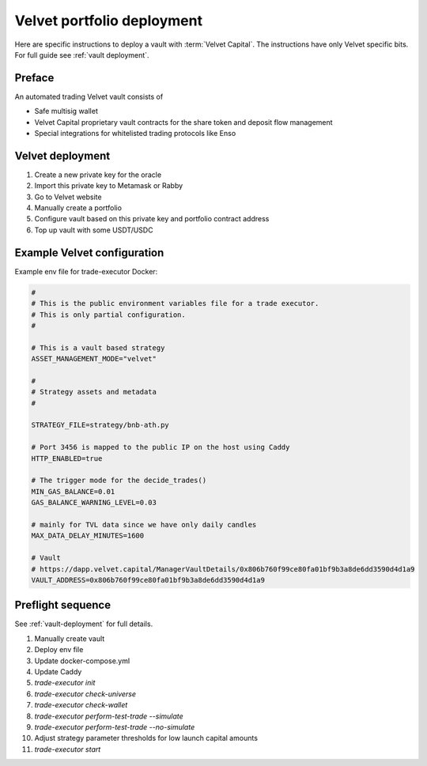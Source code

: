 Velvet portfolio deployment
===========================

Here are specific instructions to deploy a vault with :term:`Velvet Capital`.
The instructions have only Velvet specific bits. For full guide see :ref:`vault deployment`.

Preface
-------

An automated trading Velvet vault consists of

- Safe multisig wallet
- Velvet Capital proprietary vault contracts for the share token and deposit flow management
- Special integrations for whitelisted trading protocols like Enso

Velvet deployment
-----------------

1. Create a new private key for the oracle
2. Import this private key to Metamask or Rabby
3. Go to Velvet website
4. Manually create a portfolio
5. Configure vault based on this private key and portfolio contract address
6. Top up vault with some USDT/USDC

Example Velvet configuration
----------------------------

Example env file for trade-executor Docker:

.. code-block:: shell

    #
    # This is the public environment variables file for a trade executor.
    # This is only partial configuration.
    #

    # This is a vault based strategy
    ASSET_MANAGEMENT_MODE="velvet"

    #
    # Strategy assets and metadata
    #

    STRATEGY_FILE=strategy/bnb-ath.py

    # Port 3456 is mapped to the public IP on the host using Caddy
    HTTP_ENABLED=true

    # The trigger mode for the decide_trades()
    MIN_GAS_BALANCE=0.01
    GAS_BALANCE_WARNING_LEVEL=0.03

    # mainly for TVL data since we have only daily candles
    MAX_DATA_DELAY_MINUTES=1600

    # Vault
    # https://dapp.velvet.capital/ManagerVaultDetails/0x806b760f99ce80fa01bf9b3a8de6dd3590d4d1a9
    VAULT_ADDRESS=0x806b760f99ce80fa01bf9b3a8de6dd3590d4d1a9

Preflight sequence
------------------

See :ref:`vault-deployment` for full details.

1. Manually create vault
2. Deploy env file
3. Update docker-compose.yml
4. Update Caddy
5. `trade-executor init`
6. `trade-executor check-universe`
7. `trade-executor check-wallet`
8. `trade-executor perform-test-trade --simulate`
9. `trade-executor perform-test-trade --no-simulate`
10. Adjust strategy parameter thresholds for low launch capital amounts
11. `trade-executor start`



